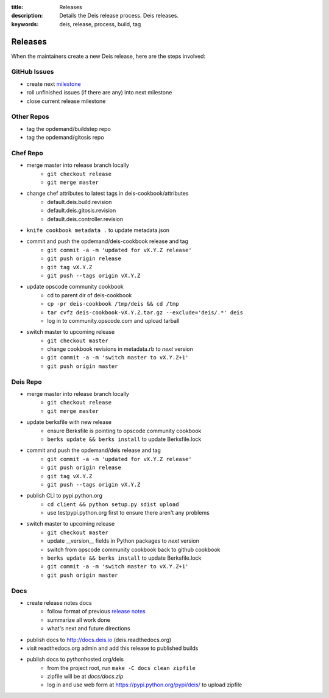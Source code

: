 :title: Releases
:description: Details the Deis release process. Deis releases.
:keywords: deis, release, process, build, tag

.. _releases:

Releases
========

When the maintainers create a new Deis release, here are the steps involved:


GitHub Issues
-------------

- create next `milestone`_
- roll unfinished issues (if there are any) into next milestone
- close current release milestone


Other Repos
-----------

- tag the opdemand/buildstep repo
- tag the opdemand/gitosis repo


Chef Repo
---------

- merge master into release branch locally
    * ``git checkout release``
    * ``git merge master``
- change chef attributes to latest tags in deis-cookbook/attributes
    * default.deis.build.revision
    * default.deis.gitosis.revision
    * default.deis.controller.revision
- ``knife cookbook metadata .`` to update metadata.json
- commit and push the opdemand/deis-cookbook release and tag
    * ``git commit -a -m 'updated for vX.Y.Z release'``
    * ``git push origin release``
    * ``git tag vX.Y.Z``
    * ``git push --tags origin vX.Y.Z``
- update opscode community cookbook
    * cd to parent dir of deis-cookbook
    * ``cp -pr deis-cookbook /tmp/deis && cd /tmp``
    * ``tar cvfz deis-cookbook-vX.Y.Z.tar.gz --exclude='deis/.*' deis``
    * log in to community.opscode.com and upload tarball
- switch master to upcoming release
    * ``git checkout master``
    * change cookbook revisions in metadata.rb to *next* version
    * ``git commit -a -m 'switch master to vX.Y.Z+1'``
    * ``git push origin master``


Deis Repo
---------

- merge master into release branch locally
    * ``git checkout release``
    * ``git merge master``
- update berksfile with new release
    * ensure Berksfile is pointing to opscode community cookbook
    * ``berks update && berks install`` to update Berksfile.lock
- commit and push the opdemand/deis release and tag
    * ``git commit -a -m 'updated for vX.Y.Z release'``
    * ``git push origin release``
    * ``git tag vX.Y.Z``
    * ``git push --tags origin vX.Y.Z``
- publish CLI to pypi.python.org
    - ``cd client && python setup.py sdist upload``
    - use testpypi.python.org first to ensure there aren't any problems
- switch master to upcoming release
    * ``git checkout master``
    * update __version__ fields in Python packages to *next* version
    * switch from opscode community cookbook back to github cookbook
    * ``berks update && berks install`` to update Berksfile.lock
    * ``git commit -a -m 'switch master to vX.Y.Z+1'``
    * ``git push origin master``

Docs
----
- create release notes docs
    - follow format of previous `release notes`_
    - summarize all work done
    - what's next and future directions
- publish docs to http://docs.deis.io (deis.readthedocs.org)
- visit readthedocs.org admin and add this release to published builds
- publish docs to pythonhosted.org/deis
    - from the project root, run ``make -C docs clean zipfile``
    - zipfile will be at *docs/docs.zip*
    - log in and use web form at https://pypi.python.org/pypi/deis/
      to upload zipfile


.. _`milestone`: https://github.com/opdemand/deis/issues/milestones
.. _`release notes`: https://github.com/opdemand/deis/releases
